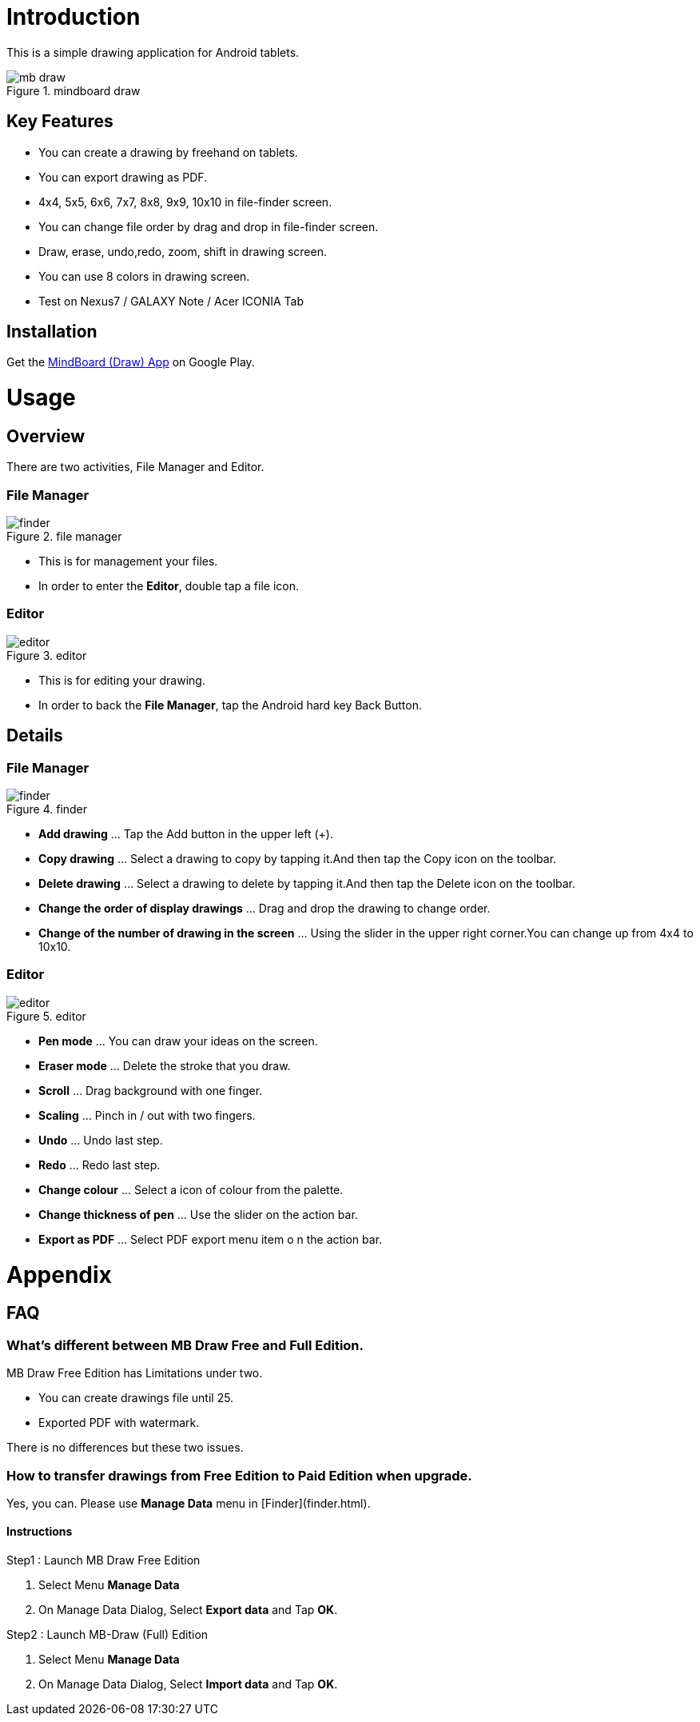 = Introduction

This is a simple drawing application for Android tablets.

image::screenshots/mb-draw.png[title="mindboard draw"]


== Key Features 

* You can create a drawing by freehand on tablets.
* You can export drawing as PDF.
* 4x4, 5x5, 6x6, 7x7, 8x8, 9x9, 10x10 in file-finder screen.
* You can change file order by drag and drop in file-finder screen.
* Draw, erase, undo,redo, zoom, shift in drawing screen.
* You can use 8 colors in drawing screen.
* Test on Nexus7 / GALAXY Note / Acer ICONIA Tab


== Installation

Get the https://play.google.com/store/apps/details?id=com.mindboardapps.app.draw.free[MindBoard (Draw) App] on Google Play.


= Usage

== Overview

There are two activities, File Manager and Editor.


=== File Manager

image::screenshots/finder.png[title="file manager"]

* This is for management your files.
* In order to enter the *Editor*, double tap a file icon.


=== Editor

image::screenshots/editor.png[title="editor"]

* This is for editing your drawing.
* In order to back the *File Manager*, tap the Android hard key Back Button.


== Details

=== File Manager

image::screenshots/finder.png[title="finder"]

* **Add drawing** ... Tap the Add button in the upper left (+).
* **Copy drawing** ... Select a drawing to copy by tapping it.And then tap the Copy icon on the toolbar.
* **Delete drawing** ... Select a drawing to delete by tapping it.And then tap the Delete icon on the toolbar.
* **Change the order of display drawings** ... Drag and drop the drawing to change order.
* **Change of the number of drawing in the screen** ... Using the slider in the upper right corner.You can change up from 4x4 to 10x10.


=== Editor

image::screenshots/editor.png[title="editor"]

* **Pen mode** ... You can draw your ideas on the screen.
* **Eraser mode** ... Delete the stroke that you draw.
* **Scroll** ... Drag background with one finger.
* **Scaling** ... Pinch in / out with two fingers.
* **Undo** ... Undo last step.
* **Redo** ... Redo last step.
* **Change colour** ... Select a icon of colour from the palette.
* **Change thickness of pen** ... Use the slider on the action bar.
* **Export as PDF** ... Select PDF export menu item o n the action bar.


= Appendix

== FAQ

=== What's different between MB Draw *Free* and *Full* Edition.

MB Draw Free Edition has Limitations under two.

* You can create drawings file until 25.
* Exported PDF with watermark.

There is no differences but these two issues.


=== How to transfer drawings from Free Edition to Paid Edition when upgrade.

Yes, you can.
Please use **Manage Data** menu in [Finder](finder.html).


==== Instructions

Step1 : Launch MB Draw Free Edition

. Select Menu *Manage Data*
. On Manage Data Dialog, Select **Export data** and Tap **OK**.

Step2 : Launch MB-Draw (Full) Edition

. Select Menu *Manage Data*
. On Manage Data Dialog, Select **Import data** and Tap **OK**.
